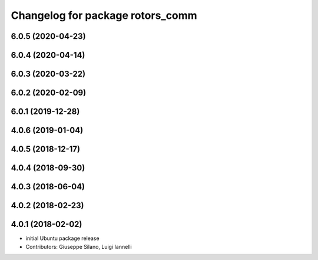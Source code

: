 ^^^^^^^^^^^^^^^^^^^^^^^^^^^^^^^^^
Changelog for package rotors_comm
^^^^^^^^^^^^^^^^^^^^^^^^^^^^^^^^^

6.0.5 (2020-04-23)
------------------

6.0.4 (2020-04-14)
------------------

6.0.3 (2020-03-22)
------------------

6.0.2 (2020-02-09)
------------------

6.0.1 (2019-12-28)
------------------

4.0.6 (2019-01-04)
------------------

4.0.5 (2018-12-17)
------------------

4.0.4 (2018-09-30)
------------------

4.0.3 (2018-06-04)
------------------

4.0.2 (2018-02-23)
------------------

4.0.1 (2018-02-02)
------------------
* initial Ubuntu package release
* Contributors: Giuseppe Silano, Luigi Iannelli
